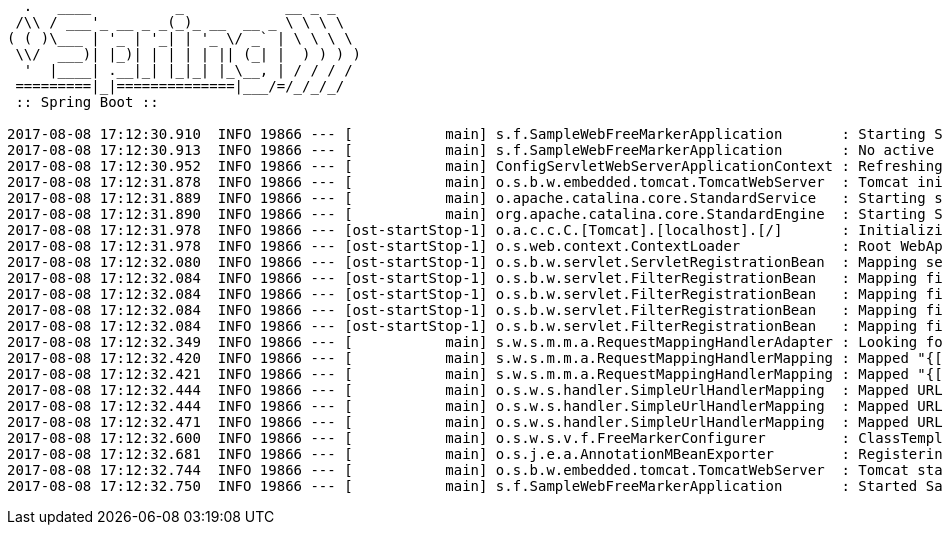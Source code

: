[source,plain,options="nowrap"]
----
  .   ____          _            __ _ _
 /\\ / ___'_ __ _ _(_)_ __  __ _ \ \ \ \
( ( )\___ | '_ | '_| | '_ \/ _` | \ \ \ \
 \\/  ___)| |_)| | | | | || (_| |  ) ) ) )
  '  |____| .__|_| |_|_| |_\__, | / / / /
 =========|_|==============|___/=/_/_/_/
 :: Spring Boot ::

2017-08-08 17:12:30.910  INFO 19866 --- [           main] s.f.SampleWebFreeMarkerApplication       : Starting SampleWebFreeMarkerApplication with PID 19866
2017-08-08 17:12:30.913  INFO 19866 --- [           main] s.f.SampleWebFreeMarkerApplication       : No active profile set, falling back to default profiles: default
2017-08-08 17:12:30.952  INFO 19866 --- [           main] ConfigServletWebServerApplicationContext : Refreshing org.springframework.boot.web.servlet.context.AnnotationConfigServletWebServerApplicationContext@76b10754: startup date [Tue Aug 08 17:12:30 BST 2017]; root of context hierarchy
2017-08-08 17:12:31.878  INFO 19866 --- [           main] o.s.b.w.embedded.tomcat.TomcatWebServer  : Tomcat initialized with port(s): 8080 (http)
2017-08-08 17:12:31.889  INFO 19866 --- [           main] o.apache.catalina.core.StandardService   : Starting service [Tomcat]
2017-08-08 17:12:31.890  INFO 19866 --- [           main] org.apache.catalina.core.StandardEngine  : Starting Servlet Engine: Apache Tomcat/8.5.16
2017-08-08 17:12:31.978  INFO 19866 --- [ost-startStop-1] o.a.c.c.C.[Tomcat].[localhost].[/]       : Initializing Spring embedded WebApplicationContext
2017-08-08 17:12:31.978  INFO 19866 --- [ost-startStop-1] o.s.web.context.ContextLoader            : Root WebApplicationContext: initialization completed in 1028 ms
2017-08-08 17:12:32.080  INFO 19866 --- [ost-startStop-1] o.s.b.w.servlet.ServletRegistrationBean  : Mapping servlet: 'dispatcherServlet' to [/]
2017-08-08 17:12:32.084  INFO 19866 --- [ost-startStop-1] o.s.b.w.servlet.FilterRegistrationBean   : Mapping filter: 'characterEncodingFilter' to: [/*]
2017-08-08 17:12:32.084  INFO 19866 --- [ost-startStop-1] o.s.b.w.servlet.FilterRegistrationBean   : Mapping filter: 'hiddenHttpMethodFilter' to: [/*]
2017-08-08 17:12:32.084  INFO 19866 --- [ost-startStop-1] o.s.b.w.servlet.FilterRegistrationBean   : Mapping filter: 'httpPutFormContentFilter' to: [/*]
2017-08-08 17:12:32.084  INFO 19866 --- [ost-startStop-1] o.s.b.w.servlet.FilterRegistrationBean   : Mapping filter: 'requestContextFilter' to: [/*]
2017-08-08 17:12:32.349  INFO 19866 --- [           main] s.w.s.m.m.a.RequestMappingHandlerAdapter : Looking for @ControllerAdvice: org.springframework.boot.web.servlet.context.AnnotationConfigServletWebServerApplicationContext@76b10754: startup date [Tue Aug 08 17:12:30 BST 2017]; root of context hierarchy
2017-08-08 17:12:32.420  INFO 19866 --- [           main] s.w.s.m.m.a.RequestMappingHandlerMapping : Mapped "{[/error]}" onto public org.springframework.http.ResponseEntity<java.util.Map<java.lang.String, java.lang.Object>> org.springframework.boot.autoconfigure.web.servlet.error.BasicErrorController.error(jakarta.servlet.http.HttpServletRequest)
2017-08-08 17:12:32.421  INFO 19866 --- [           main] s.w.s.m.m.a.RequestMappingHandlerMapping : Mapped "{[/error],produces=[text/html]}" onto public org.springframework.web.servlet.ModelAndView org.springframework.boot.autoconfigure.web.servlet.error.BasicErrorController.errorHtml(jakarta.servlet.http.HttpServletRequest,jakarta.servlet.http.HttpServletResponse)
2017-08-08 17:12:32.444  INFO 19866 --- [           main] o.s.w.s.handler.SimpleUrlHandlerMapping  : Mapped URL path [/webjars/**] onto handler of type [class org.springframework.web.servlet.resource.ResourceHttpRequestHandler]
2017-08-08 17:12:32.444  INFO 19866 --- [           main] o.s.w.s.handler.SimpleUrlHandlerMapping  : Mapped URL path [/**] onto handler of type [class org.springframework.web.servlet.resource.ResourceHttpRequestHandler]
2017-08-08 17:12:32.471  INFO 19866 --- [           main] o.s.w.s.handler.SimpleUrlHandlerMapping  : Mapped URL path [/**/favicon.ico] onto handler of type [class org.springframework.web.servlet.resource.ResourceHttpRequestHandler]
2017-08-08 17:12:32.600  INFO 19866 --- [           main] o.s.w.s.v.f.FreeMarkerConfigurer         : ClassTemplateLoader for Spring macros added to FreeMarker configuration
2017-08-08 17:12:32.681  INFO 19866 --- [           main] o.s.j.e.a.AnnotationMBeanExporter        : Registering beans for JMX exposure on startup
2017-08-08 17:12:32.744  INFO 19866 --- [           main] o.s.b.w.embedded.tomcat.TomcatWebServer  : Tomcat started on port(s): 8080 (http)
2017-08-08 17:12:32.750  INFO 19866 --- [           main] s.f.SampleWebFreeMarkerApplication       : Started SampleWebFreeMarkerApplication in 2.172 seconds (JVM running for 2.479)

----